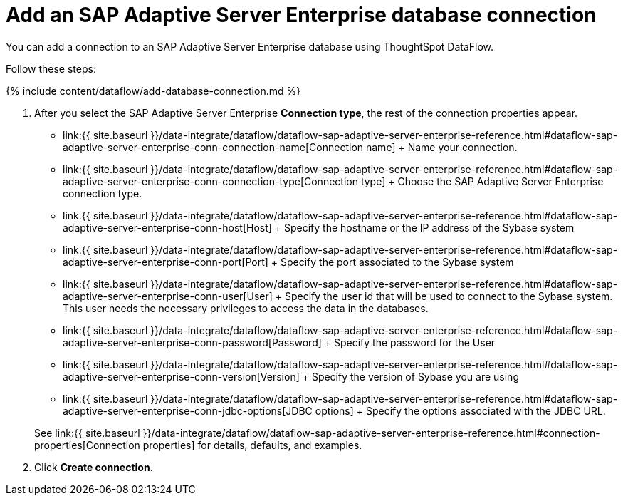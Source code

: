 = Add an SAP Adaptive Server Enterprise database connection
:last_updated: 7/7/2020


:toc: true

You can add a connection to an SAP Adaptive Server Enterprise database using ThoughtSpot DataFlow.

Follow these steps:

{% include content/dataflow/add-database-connection.md %}

. After you select the SAP Adaptive Server Enterprise *Connection type*, the rest of the connection properties appear.
 ** link:{{ site.baseurl }}/data-integrate/dataflow/dataflow-sap-adaptive-server-enterprise-reference.html#dataflow-sap-adaptive-server-enterprise-conn-connection-name[Connection name] + Name your connection.
 ** link:{{ site.baseurl }}/data-integrate/dataflow/dataflow-sap-adaptive-server-enterprise-reference.html#dataflow-sap-adaptive-server-enterprise-conn-connection-type[Connection type] + Choose the SAP Adaptive Server Enterprise connection type.
 ** link:{{ site.baseurl }}/data-integrate/dataflow/dataflow-sap-adaptive-server-enterprise-reference.html#dataflow-sap-adaptive-server-enterprise-conn-host[Host] + Specify the hostname or the IP address of the Sybase system
 ** link:{{ site.baseurl }}/data-integrate/dataflow/dataflow-sap-adaptive-server-enterprise-reference.html#dataflow-sap-adaptive-server-enterprise-conn-port[Port] + Specify the port associated to the Sybase system
 ** link:{{ site.baseurl }}/data-integrate/dataflow/dataflow-sap-adaptive-server-enterprise-reference.html#dataflow-sap-adaptive-server-enterprise-conn-user[User] + Specify the user id that will be used to connect to the Sybase system.
This user needs the necessary privileges to access the data in the databases.
 ** link:{{ site.baseurl }}/data-integrate/dataflow/dataflow-sap-adaptive-server-enterprise-reference.html#dataflow-sap-adaptive-server-enterprise-conn-password[Password] + Specify the password for the User
 ** link:{{ site.baseurl }}/data-integrate/dataflow/dataflow-sap-adaptive-server-enterprise-reference.html#dataflow-sap-adaptive-server-enterprise-conn-version[Version] + Specify the version of Sybase you are using
 ** link:{{ site.baseurl }}/data-integrate/dataflow/dataflow-sap-adaptive-server-enterprise-reference.html#dataflow-sap-adaptive-server-enterprise-conn-jdbc-options[JDBC options] + Specify the options associated with the JDBC URL.

+
See link:{{ site.baseurl }}/data-integrate/dataflow/dataflow-sap-adaptive-server-enterprise-reference.html#connection-properties[Connection properties] for details, defaults, and examples.
. Click *Create connection*.
